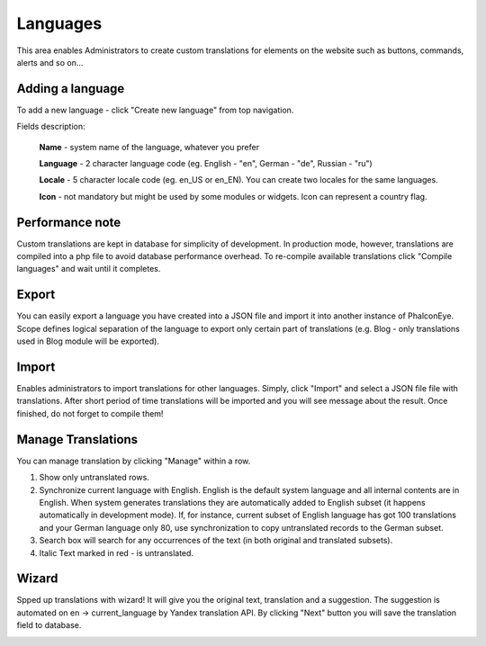 Languages
=========

This area enables Administrators to create custom translations for elements on the website
such as buttons, commands, alerts and so on...

.. image:: /images/languages_1.png
    :align: center

Adding a language
-----------------

To add a new language - click "Create new language" from top navigation.

.. image:: /images/languages_2.png
    :align: center

Fields description:

    **Name** - system name of the language, whatever you prefer

    **Language** - 2 character language code (eg. English - "en", German - "de", Russian - "ru")

    **Locale** - 5 character locale code (eg. en_US or en_EN). You can create two locales for the same languages.

    **Icon** - not mandatory but might be used by some modules or widgets. Icon can represent a country flag.

Performance note
----------------

Custom translations are kept in database for simplicity of development.
In production mode, however, translations are compiled into a php file to avoid database performance overhead.
To re-compile available translations click "Compile languages" and wait until it completes.

Export
------

.. image:: /images/languages_3.png
    :align: center

You can easily export a language you have created into a JSON file and import it into another instance of PhalconEye.
Scope defines logical separation of the language to export only certain part of translations
(e.g. Blog - only translations used in Blog module will be exported).

Import
------

Enables administrators to import translations for other languages. Simply, click "Import" and select a JSON file
file with translations. After short period of time translations will be imported and you will see message about the result.
Once finished, do not forget to compile them!

Manage Translations
-------------------

You can manage translation by clicking "Manage" within a row.

.. image:: /images/languages_4.png
    :align: center

#. Show only untranslated rows.
#. Synchronize current language with English. English is the default system language and all internal contents are in English. When system generates translations they are automatically added to English subset (it happens automatically in development mode). If, for instance, current subset of English language has got 100 translations and your German language only 80, use synchronization to copy untranslated records to the German subset.
#. Search box will search for any occurrences of the text (in both original and translated subsets).
#. Italic Text marked in red - is untranslated.

Wizard
------

Spped up translations with wizard! It will give you the original text, translation and a suggestion.
The suggestion is automated on en -> current_language by Yandex translation API.
By clicking "Next" button you will save the translation field to database.

.. image:: /images/languages_5.png
    :align: center
